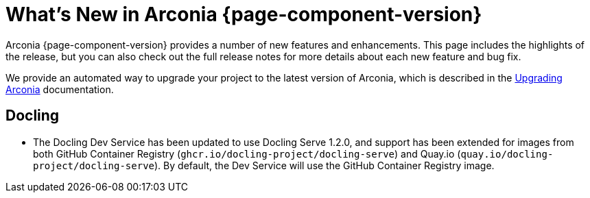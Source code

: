 [what-is-new]
= What's New in Arconia {page-component-version}

Arconia {page-component-version} provides a number of new features and enhancements. This page includes the highlights of the release, but you can also check out the full release notes for more details about each new feature and bug fix.

We provide an automated way to upgrade your project to the latest version of Arconia, which is described in the xref:upgrading-arconia.adoc[Upgrading Arconia] documentation.

== Docling

* The Docling Dev Service has been updated to use Docling Serve 1.2.0, and support has been extended for images from both GitHub Container Registry (`ghcr.io/docling-project/docling-serve`) and Quay.io (`quay.io/docling-project/docling-serve`). By default, the Dev Service will use the GitHub Container Registry image.
